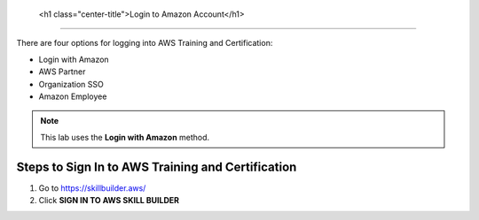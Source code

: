 
   <h1 class="center-title">Login to Amazon Account</h1>
===============================================================

There are four options for logging into AWS Training and Certification:

- Login with Amazon  
- AWS Partner  
- Organization SSO  
- Amazon Employee  

.. note::

   This lab uses the **Login with Amazon** method.

Steps to Sign In to AWS Training and Certification
--------------------------------------------------

1. Go to https://skillbuilder.aws/
2. Click **SIGN IN TO AWS SKILL BUILDER**



